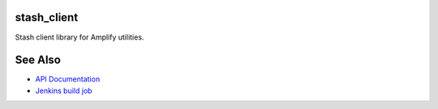 stash_client
============

Stash client library for Amplify utilities.



See Also
========

* `API Documentation`_
* `Jenkins build job`_

.. _API Documentation: https://build-mc.wgenhq.net/documentation/Disco/future/stash_client/
.. _Jenkins build job: https://build-mc.wgenhq.net/jenkins/job/stash_client-future-BUILD/
